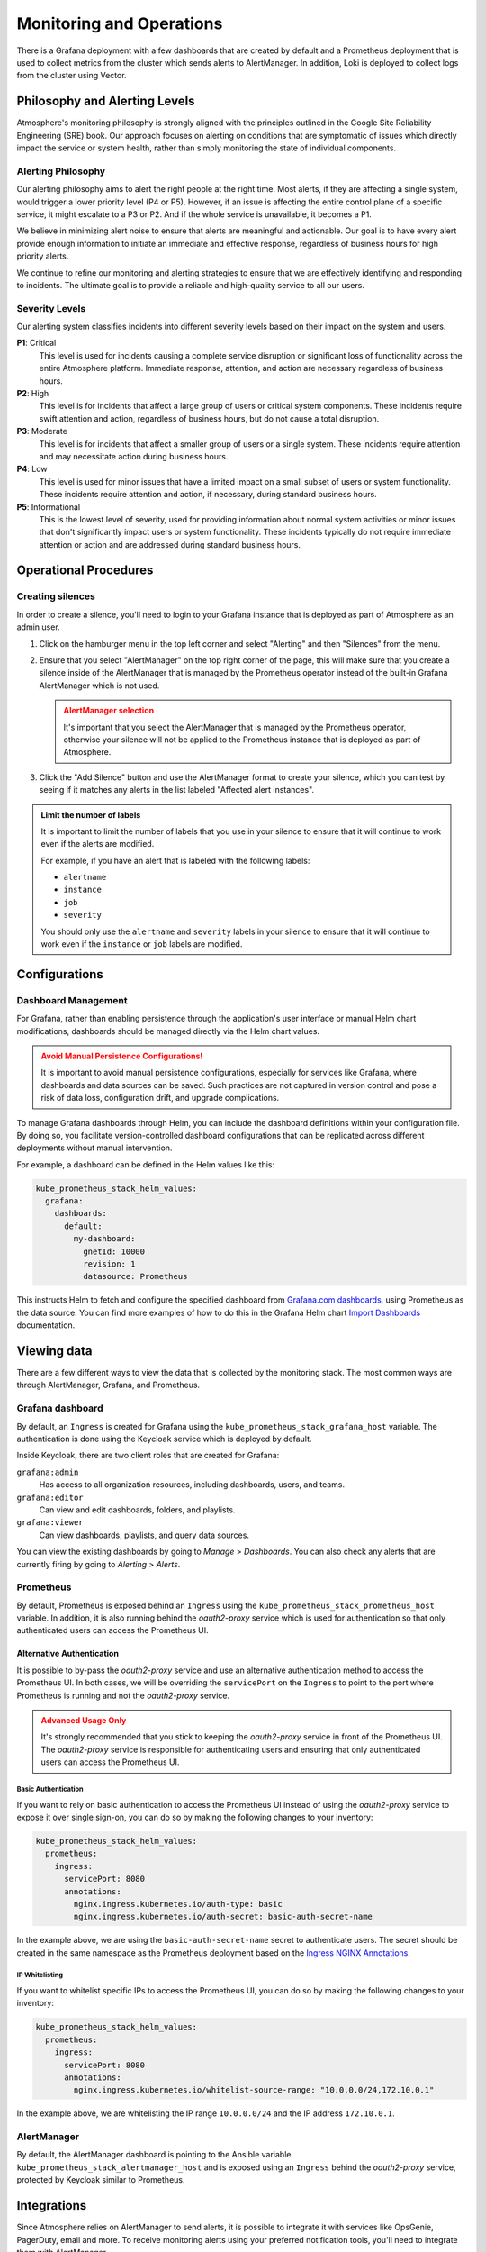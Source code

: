 #########################
Monitoring and Operations
#########################

There is a Grafana deployment with a few dashboards that are created by default
and a Prometheus deployment that is used to collect metrics from the cluster
which sends alerts to AlertManager. In addition, Loki is deployed to collect
logs from the cluster using Vector.

******************************
Philosophy and Alerting Levels
******************************

Atmosphere's monitoring philosophy is strongly aligned with the principles
outlined in the Google Site Reliability Engineering (SRE) book. Our approach
focuses on alerting on conditions that are symptomatic of issues which directly
impact the service or system health, rather than simply monitoring the state of
individual components.

Alerting Philosophy
===================

Our alerting philosophy aims to alert the right people at the right time. Most
alerts, if they are affecting a single system, would trigger a lower priority
level (P4 or P5). However, if an issue is affecting the entire control plane of
a specific service, it might escalate to a P3 or P2. And if the whole service
is unavailable, it becomes a P1.

We believe in minimizing alert noise to ensure that alerts are meaningful and
actionable. Our goal is to have every alert provide enough information to
initiate an immediate and effective response, regardless of business hours for
high priority alerts.

We continue to refine our monitoring and alerting strategies to ensure that we
are effectively identifying and responding to incidents. The ultimate goal is
to provide a reliable and high-quality service to all our users.

Severity Levels
===============

Our alerting system classifies incidents into different severity levels based on
their impact on the system and users.

**P1**: Critical
  This level is used for incidents causing a complete service disruption or
  significant loss of functionality across the entire Atmosphere platform.
  Immediate response, attention, and action are necessary regardless of
  business hours.

**P2**: High
  This level is for incidents that affect a large group of users or critical
  system components. These incidents require swift attention and action,
  regardless of business hours, but do not cause a total disruption.

**P3**: Moderate
  This level is for incidents that affect a smaller group of users or a single
  system. These incidents require attention and may necessitate action during
  business hours.

**P4**: Low
  This level is used for minor issues that have a limited impact on a small
  subset of users or system functionality. These incidents require attention
  and action, if necessary, during standard business hours.

**P5**: Informational
  This is the lowest level of severity, used for providing information about
  normal system activities or minor issues that don't significantly impact
  users or system functionality. These incidents typically do not require
  immediate attention or action and are addressed during standard business
  hours.

**********************
Operational Procedures
**********************

Creating silences
=================

In order to create a silence, you'll need to login to your Grafana instance that
is deployed as part of Atmosphere as an admin user.

1. Click on the hamburger menu in the top left corner and select "Alerting"
   and then "Silences" from the menu.

   .. image:: images/monitoring-silences-menu.png
      :alt: Silences menu
      :width: 200

2. Ensure that you select "AlertManager" on the top right corner of the page,
   this will make sure that you create a silence inside of the AlertManager
   that is managed by the Prometheus operator instead of the built-in Grafana
   AlertManager which is not used.

    .. image:: images/monitoring-alertmanger-list.png
        :alt: AlertManager list
        :width: 200

   .. admonition:: AlertManager selection
    :class: warning

    It's important that you select the AlertManager that is managed by the
    Prometheus operator, otherwise your silence will not be applied to the
    Prometheus instance that is deployed as part of Atmosphere.

3. Click the "Add Silence" button and use the AlertManager format to create
   your silence, which you can test by seeing if it matches any alerts in the
   list labeled "Affected alert instances".

.. admonition:: Limit the number of labels
    :class: info

    It is important to limit the number of labels that you use in your silence
    to ensure that it will continue to work even if the alerts are modified.

    For example, if you have an alert that is labeled with the following labels:

    - ``alertname``
    - ``instance``
    - ``job``
    - ``severity``

    You should only use the ``alertname`` and ``severity`` labels in your
    silence to ensure that it will continue to work even if the ``instance``
    or ``job`` labels are modified.

**************
Configurations
**************

Dashboard Management
====================

For Grafana, rather than enabling persistence through the application's user
interface or manual Helm chart modifications, dashboards should be managed
directly via the Helm chart values.

.. admonition:: Avoid Manual Persistence Configurations!
    :class: warning

    It is important to avoid manual persistence configurations, especially for
    services like Grafana, where dashboards and data sources can be saved. Such
    practices are not captured in version control and pose a risk of data loss,
    configuration drift, and upgrade complications.

To manage Grafana dashboards through Helm, you can include the dashboard
definitions within your configuration file. By doing so, you facilitate
version-controlled dashboard configurations that can be replicated across
different deployments without manual intervention.

For example, a dashboard can be defined in the Helm values like this:

.. code-block:: yaml

  kube_prometheus_stack_helm_values:
    grafana:
      dashboards:
        default:
          my-dashboard:
            gnetId: 10000
            revision: 1
            datasource: Prometheus

This instructs Helm to fetch and configure the specified dashboard from
`Grafana.com dashboards <https://grafana.com/grafana/dashboards/>`_, using
Prometheus as the data source.  You can find more examples of how to do
this in the Grafana Helm chart `Import Dashboards <https://github.com/grafana/helm-charts/tree/main/charts/grafana#import-dashboards>`_
documentation.

************
Viewing data
************

There are a few different ways to view the data that is collected by the
monitoring stack.  The most common ways are through AlertManager, Grafana, and
Prometheus.

Grafana dashboard
=================

By default, an ``Ingress`` is created for Grafana using the
``kube_prometheus_stack_grafana_host`` variable.  The authentication is done
using the Keycloak service which is deployed by default.

Inside Keycloak, there are two client roles that are created for Grafana:

``grafana:admin``
  Has access to all organization resources, including dashboards, users, and
  teams.

``grafana:editor``
  Can view and edit dashboards, folders, and playlists.

``grafana:viewer``
  Can view dashboards, playlists, and query data sources.

You can view the existing dashboards by going to *Manage* > *Dashboards*. You
can also check any alerts that are currently firing by going to *Alerting* >
*Alerts*.

Prometheus
==========

By default, Prometheus is exposed behind an ``Ingress`` using the
``kube_prometheus_stack_prometheus_host`` variable.  In addition, it is also
running behind the `oauth2-proxy` service which is used for authentication
so that only authenticated users can access the Prometheus UI.

Alternative Authentication
--------------------------

It is possible to by-pass the `oauth2-proxy` service and use an alternative
authentication method to access the Prometheus UI.  In both cases, we will
be overriding the ``servicePort`` on the ``Ingress`` to point to the port
where Prometheus is running and not the `oauth2-proxy` service.

.. admonition:: Advanced Usage Only
    :class: warning

    It's strongly recommended that you stick to keeping the `oauth2-proxy`
    service in front of the Prometheus UI.  The `oauth2-proxy` service is
    responsible for authenticating users and ensuring that only authenticated
    users can access the Prometheus UI.

Basic Authentication
~~~~~~~~~~~~~~~~~~~~

If you want to rely on basic authentication to access the Prometheus UI instead
of using the `oauth2-proxy` service to expose it over single sign-on, you can
do so by making the following changes to your inventory:

.. code-block:: yaml

  kube_prometheus_stack_helm_values:
    prometheus:
      ingress:
        servicePort: 8080
        annotations:
          nginx.ingress.kubernetes.io/auth-type: basic
          nginx.ingress.kubernetes.io/auth-secret: basic-auth-secret-name

In the example above, we are using the ``basic-auth-secret-name`` secret to
authenticate users.  The secret should be created in the same namespace as the
Prometheus deployment based on the `Ingress NGINX Annotations <https://github.com/kubernetes/ingress-nginx/blob/main/docs/user-guide/nginx-configuration/annotations.md#annotations>`_.

IP Whitelisting
~~~~~~~~~~~~~~~

If you want to whitelist specific IPs to access the Prometheus UI, you can do
so by making the following changes to your inventory:

.. code-block:: yaml

  kube_prometheus_stack_helm_values:
    prometheus:
      ingress:
        servicePort: 8080
        annotations:
          nginx.ingress.kubernetes.io/whitelist-source-range: "10.0.0.0/24,172.10.0.1"

In the example above, we are whitelisting the IP range ``10.0.0.0/24`` and the IP address
``172.10.0.1``.

AlertManager
============

By default, the AlertManager dashboard is pointing to the Ansible variable
``kube_prometheus_stack_alertmanager_host`` and is exposed using an ``Ingress``
behind the `oauth2-proxy` service, protected by Keycloak similar to Prometheus.

************
Integrations
************

Since Atmosphere relies on AlertManager to send alerts, it is possible to
integrate it with services like OpsGenie, PagerDuty, email and more.  To
receive monitoring alerts using your preferred notification tools, you'll
need to integrate them with AlertManager.

OpsGenie
========

In order to get started, you will need to complete the following steps inside
OpsGenie:

1. Create an integration inside OpsGenie, you can do this by going to
   *Settings* > *Integrations* > *Add Integration* and selecting *Prometheus*.
2. Copy the API key that is generated for you and setup correct assignment
   rules inside OpsGenie.
3. Create a new heartbeat inside OpsGenie, you can do this by going to
   *Settings* > *Heartbeats* > *Create Heartbeat*. Set the interval to 1 minute.

Afterwards, you can configure the following options for the Atmosphere config,
making sure that you replace the placeholders with the correct values:

``API_KEY``
  The API key that you copied from the OpsGenie integration.

``HEARTBEAT_NAME``
  The name of the heartbeat that you created inside OpsGenie

.. code-block:: yaml

  kube_prometheus_stack_helm_values:
    alertmanager:
      config:
        receivers:
          - name: "null"
          - name: notifier
            opsgenie_configs:
              - api_key: API_KEY
                message: >-
                  {% raw -%}
                  {{ .GroupLabels.alertname }}
                  {%- endraw %}
                priority: >-
                  {% raw -%}
                  {{- if eq .GroupLabels.severity "critical" -}}
                  P1
                  {{- else if eq .GroupLabels.severity "warning" -}}
                  P3
                  {{- else if eq .GroupLabels.severity "info" -}}
                  P5
                  {{- else -}}
                  {{ .GroupLabels.severity }}
                  {{- end -}}
                  {%- endraw %}
                description: |-
                  {% raw -%}
                  {{ if gt (len .Alerts.Firing) 0 -}}
                  Alerts Firing:
                  {{ range .Alerts.Firing }}
                    - Message: {{ .Annotations.message }}
                      Labels:
                  {{ range .Labels.SortedPairs }}   - {{ .Name }} = {{ .Value }}
                  {{ end }}   Annotations:
                  {{ range .Annotations.SortedPairs }}   - {{ .Name }} = {{ .Value }}
                  {{ end }}   Source: {{ .GeneratorURL }}
                  {{ end }}
                  {{- end }}
                  {{ if gt (len .Alerts.Resolved) 0 -}}
                  Alerts Resolved:
                  {{ range .Alerts.Resolved }}
                    - Message: {{ .Annotations.message }}
                      Labels:
                  {{ range .Labels.SortedPairs }}   - {{ .Name }} = {{ .Value }}
                  {{ end }}   Annotations:
                  {{ range .Annotations.SortedPairs }}   - {{ .Name }} = {{ .Value }}
                  {{ end }}   Source: {{ .GeneratorURL }}
                  {{ end }}
                  {{- end }}
                  {%- endraw %}
          - name: heartbeat
            webhook_configs:
              - url: https://api.opsgenie.com/v2/heartbeats/HEARTBEAT_NAME/ping
                send_resolved: false
                http_config:
                  basic_auth:
                    password: API_KEY

Once this is done and deployed, you'll start to see alerts inside OpsGenie and
you can also verify that the heartbeat is listed as *ACTIVE*.

PagerDuty
=========

To integrate with Pagerduty, first you need to prepare an *Integration key*. In
order to do that, you must decide how you want to integrate with PagerDuty since
there are two ways to do it:

**Event Orchestration**
  This method is beneficial if you want to build different routing rules based
  on the events coming from the integrated tool.

**PagerDuty Service Integration**
  This method is beneficial if you don't need to route alerts from the integrated
  tool to different responders based on the event payload.

For both of these methods, you need to create an *Integration key* in PagerDuty
using the `PagerDuty Integration Guide <https://www.pagerduty.com/docs/guides/prometheus-integration-guide/>`_.

Once you're done, you'll need to configure the inventory with the following
options:

.. code-block:: yaml

  kube_prometheus_stack_helm_values:
    alertmanager:
      config:
        receivers:
          - name: notifier
            pagerduty_configs:
              - service_key: '<your integration key here>'

You can find more details about
`pagerduty_configs <https://prometheus.io/docs/alerting/latest/configuration/#pagerduty_config>`_
in the Prometheus documentation.

Email
=====

To integrate with email, you need to configure the following options in the
inventory:

.. code-block:: yaml

  kube_prometheus_stack_helm_values:
    alertmanager:
      config:
        receivers:
          - name: notifier
            email_configs:
              - smarthost: 'smtp.gmail.com:587'
                auth_username: '<your email id here>'
                auth_password: '<your email password here>'
                from: '<your email id here>'
                to: '<receiver's email id here>'
                headers:
                  subject: 'Prometheus Mail Alerts'

You can find more details about
`email_configs <https://prometheus.io/docs/alerting/latest/configuration/#email_configs>`_
in the Prometheus documentation.

****************
Alerts Reference
****************

``etcdDatabaseHighFragmentationRatio``
  This alert is triggered when the etcd database has a high fragmentation ratio
  which can cause performance issues on the cluster.  In order to resolve this
  issue, you can use the following command:

  .. code-block:: console

    kubectl -n kube-system exec svc/kube-prometheus-stack-kube-etcd -- \
      etcdctl defrag \
      --cluster \
      --cacert /etc/kubernetes/pki/etcd/ca.crt \
      --key /etc/kubernetes/pki/etcd/server.key \
      --cert /etc/kubernetes/pki/etcd/server.crt

``NodeNetworkMulticast``
  This alert is triggered when a node is receiving large volumes of multicast
  traffic which can be a sign of a misconfigured network or a malicious actor.

  This can result in high CPU usage on the node and can cause the node to become
  unresponsive. Also, it can be the cause of a very high amount of software
  interrupts on the node.

  In order to find the root cause of this issue, you can use the following
  commands:

  .. code-block:: console

    iftop -ni $DEV -f 'multicast and not broadcast'

  With the command above, you're able to see which IP addresses are sending the
  multicast traffic. Once you have the IP address, you can use the following
  command to find the server behind it:

  .. code-block:: console

    openstack server list --all-projects --long -n --ip $IP

``EtcdMembersDown``
  If any alarms are fired from Promethetus for ``etcd`` issues such as ``TargetDown``,
  ``etcdMembersDown``, or ``etcdInsufficientMembers``), it could be due to expired
  certificates.  You can update the certificates that ``kube-prometheus-stack`` uses for
  talking with ``etcd`` with the following commands:

  .. code-block:: console

    kubectl -n monitoring delete secret/kube-prometheus-stack-etcd-client-cert
    kubectl -n monitoring create secret generic kube-prometheus-stack-etcd-client-cert \
        --from-file=/etc/kubernetes/pki/etcd/ca.crt \
        --from-file=/etc/kubernetes/pki/etcd/healthcheck-client.crt \
        --from-file=/etc/kubernetes/pki/etcd/healthcheck-client.key
